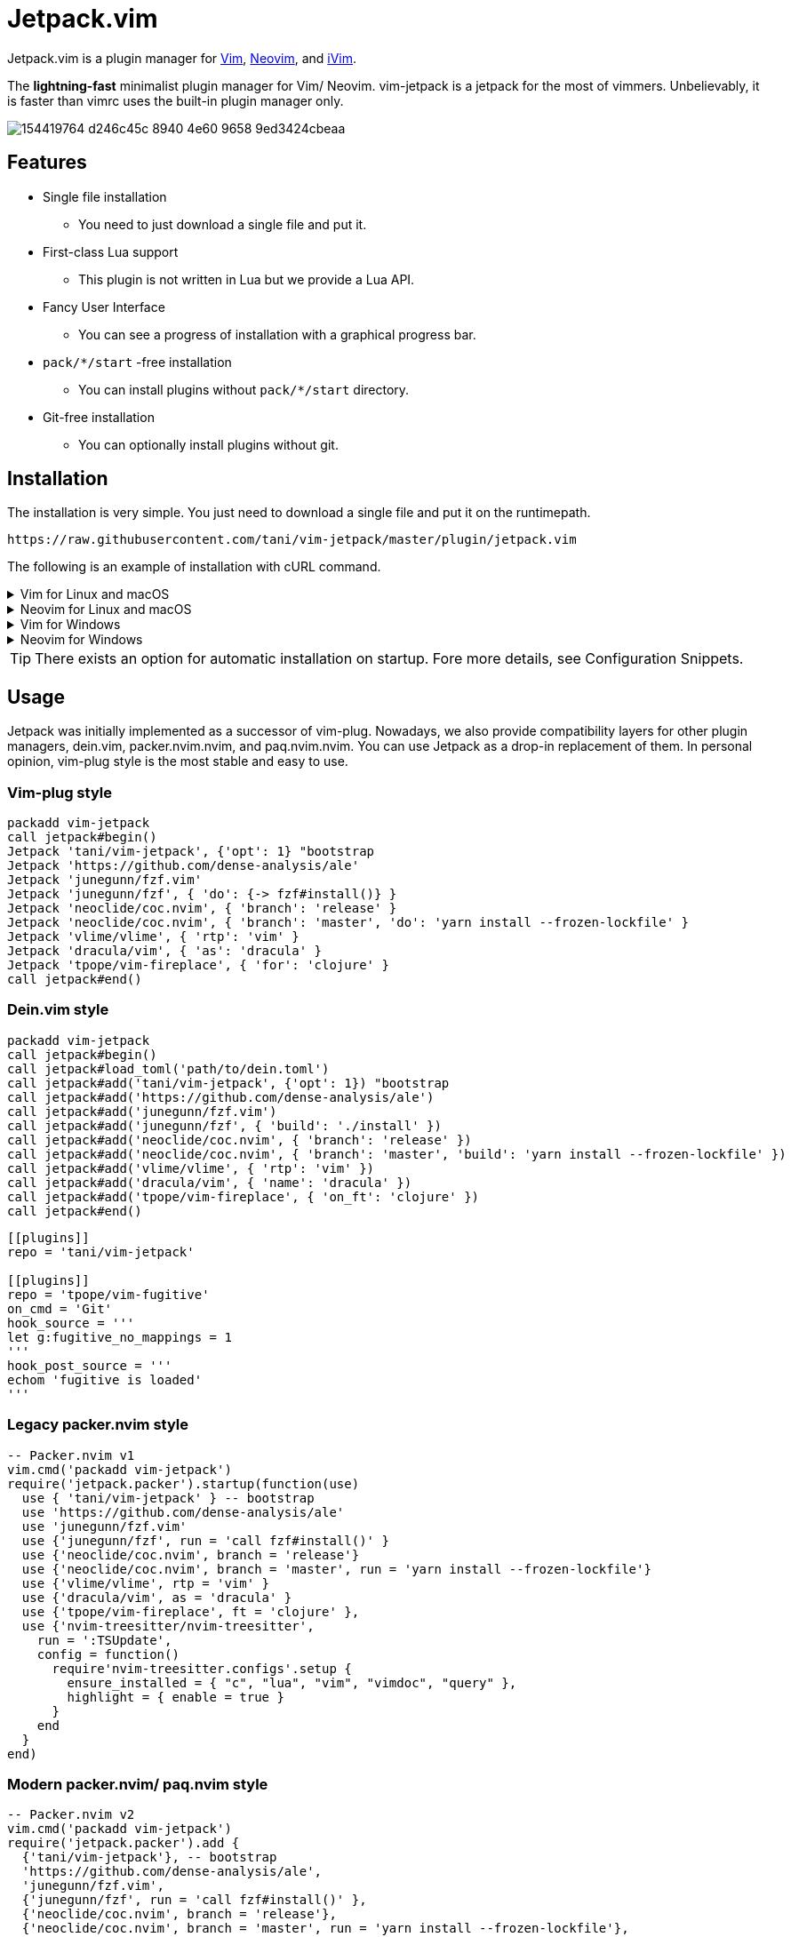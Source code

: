 = Jetpack.vim

Jetpack.vim is a plugin manager for https://vim.org[Vim], https://neovim.io[Neovim], and https://github.com/terrychou/iVim[iVim].

The **lightning-fast** minimalist plugin manager for Vim/ Neovim. vim-jetpack is
a jetpack for the most of vimmers. Unbelievably, it is faster than vimrc uses
the built-in plugin manager only.

image::https://user-images.githubusercontent.com/5019902/154419764-d246c45c-8940-4e60-9658-9ed3424cbeaa.gif[]

== Features

* Single file installation
** You need to just download a single file and put it.
* First-class Lua support
** This plugin is not written in Lua but we provide a Lua API.
* Fancy User Interface
** You can see a progress of installation with a graphical progress bar.
* `pack/*/start` -free installation
** You can install plugins without `pack/*/start` directory.
* Git-free installation
** You can optionally install plugins without git.

== Installation

The installation is very simple.
You just need to download a single file and put it on the runtimepath.

[source]
----
https://raw.githubusercontent.com/tani/vim-jetpack/master/plugin/jetpack.vim
----

The following is an example of installation with cURL command.

.Vim for Linux and macOS
[%collapsible]
====
[source]
----
curl -fLo ~/.vim/pack/jetpack/opt/vim-jetpack/plugin/jetpack.vim --create-dirs https://raw.githubusercontent.com/tani/vim-jetpack/master/plugin/jetpack.vim
----
====

.Neovim for Linux and macOS
[%collapsible]
====
[source]
----
curl -fLo ~/.local/share/nvim/site/pack/jetpack/opt/vim-jetpack/plugin/jetpack.vim --create-dirs https://raw.githubusercontent.com/tani/vim-jetpack/master/plugin/jetpack.vim
----
====

.Vim for Windows
[%collapsible]
====
[source]
----
curl -fLo %USERPROFILE%\vimfiles\pack\jetpack\opt\vim-jetpack\plugin\jetpack.vim --create-dirs https://raw.githubusercontent.com/tani/vim-jetpack/master/plugin/jetpack.vim
----
====

.Neovim for Windows
[%collapsible]
====
[source]
----
curl -fLo %USERPROFILE%\AppData\Local\nvim-data\site\pack\jetpack\opt\vim-jetpack\plugin\jetpack.vim --create-dirs https://raw.githubusercontent.com/tani/vim-jetpack/master/plugin/jetpack.vim
----
====

TIP: There exists an option for automatic installation on startup.
Fore more details, see Configuration Snippets.

== Usage

Jetpack was initially implemented as a successor of vim-plug.
Nowadays, we also provide compatibility layers for other plugin managers,
dein.vim, packer.nvim.nvim, and paq.nvim.nvim.
You can use Jetpack as a drop-in replacement of them.
In personal opinion, vim-plug style is the most stable and easy to use.

=== Vim-plug style

[source, vim]
----
packadd vim-jetpack
call jetpack#begin()
Jetpack 'tani/vim-jetpack', {'opt': 1} "bootstrap
Jetpack 'https://github.com/dense-analysis/ale'
Jetpack 'junegunn/fzf.vim'
Jetpack 'junegunn/fzf', { 'do': {-> fzf#install()} }
Jetpack 'neoclide/coc.nvim', { 'branch': 'release' }
Jetpack 'neoclide/coc.nvim', { 'branch': 'master', 'do': 'yarn install --frozen-lockfile' }
Jetpack 'vlime/vlime', { 'rtp': 'vim' }
Jetpack 'dracula/vim', { 'as': 'dracula' }
Jetpack 'tpope/vim-fireplace', { 'for': 'clojure' }
call jetpack#end()
----

=== Dein.vim style

[source, vim]
----
packadd vim-jetpack
call jetpack#begin()
call jetpack#load_toml('path/to/dein.toml')
call jetpack#add('tani/vim-jetpack', {'opt': 1}) "bootstrap
call jetpack#add('https://github.com/dense-analysis/ale')
call jetpack#add('junegunn/fzf.vim')
call jetpack#add('junegunn/fzf', { 'build': './install' })
call jetpack#add('neoclide/coc.nvim', { 'branch': 'release' })
call jetpack#add('neoclide/coc.nvim', { 'branch': 'master', 'build': 'yarn install --frozen-lockfile' })
call jetpack#add('vlime/vlime', { 'rtp': 'vim' })
call jetpack#add('dracula/vim', { 'name': 'dracula' })
call jetpack#add('tpope/vim-fireplace', { 'on_ft': 'clojure' })
call jetpack#end()
----

[source, toml]
----
[[plugins]]
repo = 'tani/vim-jetpack'

[[plugins]]
repo = 'tpope/vim-fugitive'
on_cmd = 'Git'
hook_source = '''
let g:fugitive_no_mappings = 1
'''
hook_post_source = '''
echom 'fugitive is loaded'
'''
----

=== Legacy packer.nvim style

[source, lua]
----
-- Packer.nvim v1
vim.cmd('packadd vim-jetpack')
require('jetpack.packer').startup(function(use)
  use { 'tani/vim-jetpack' } -- bootstrap
  use 'https://github.com/dense-analysis/ale'
  use 'junegunn/fzf.vim'
  use {'junegunn/fzf', run = 'call fzf#install()' }
  use {'neoclide/coc.nvim', branch = 'release'}
  use {'neoclide/coc.nvim', branch = 'master', run = 'yarn install --frozen-lockfile'}
  use {'vlime/vlime', rtp = 'vim' }
  use {'dracula/vim', as = 'dracula' }
  use {'tpope/vim-fireplace', ft = 'clojure' },
  use {'nvim-treesitter/nvim-treesitter',
    run = ':TSUpdate',
    config = function()
      require'nvim-treesitter.configs'.setup {
        ensure_installed = { "c", "lua", "vim", "vimdoc", "query" },
        highlight = { enable = true }
      }
    end
  }
end)
----

=== Modern packer.nvim/ paq.nvim style

[source, lua]
----
-- Packer.nvim v2
vim.cmd('packadd vim-jetpack')
require('jetpack.packer').add {
  {'tani/vim-jetpack'}, -- bootstrap
  'https://github.com/dense-analysis/ale',
  'junegunn/fzf.vim',
  {'junegunn/fzf', run = 'call fzf#install()' },
  {'neoclide/coc.nvim', branch = 'release'},
  {'neoclide/coc.nvim', branch = 'master', run = 'yarn install --frozen-lockfile'},
  {'vlime/vlime', rtp = 'vim' },
  {'dracula/vim', as = 'dracula' },
  {'tpope/vim-fireplace', ft = 'clojure' },
  {'nvim-treesitter/nvim-treesitter',
    run = ':TSUpdate',
    config = function()
      require'nvim-treesitter.configs'.setup {
        ensure_installed = { "c", "lua", "vim", "vimdoc", "query" },
        highlight = { enable = true }
      }
    end
  }
}
----

[source, lua]
----
-- Paq.nvim
vim.cmd('packadd vim-jetpack')
require('jetpack.paq') {
  {'tani/vim-jetpack'}, -- bootstrap
  'https://github.com/dense-analysis/ale',
  'junegunn/fzf.vim',
  {'junegunn/fzf', run = './install' },
  {'neoclide/coc.nvim', branch = 'release'},
  {'neoclide/coc.nvim', branch = 'master', run = 'yarn install --frozen-lockfile'},
  {'dracula/vim', as = 'dracula' },
}
----

== Configuration

=== Configuration Variables

We provide configuration variables to change the internal behaviors:
copying files, downloading plugins.

`g:jetpack_download_method`::
Jetpack downloads plugins with git by default.
Further, Jetpack can download plugins with git, cURL, and wget
This is useful for environments without git.
Non-git options are not recommended because they are slower than git
as jeptack downloads the whole repository as a tar archive.

[TIP]
.iVim does not have git command.
====
We recommend the following configuration to avoid
the external commands except cURL.
[source, vim]
----
let g:jetpack_download_method = 'curl'
----
====

=== Configuration Parameters

CAUTION: You might be able to use another configuration parameters,
you can use `on_cmd` in vim-plug style for example,
but it might be going to be removed in the future.
Thus, we recommend you not to use unlisted configuration parameters.

==== Vim-plug style

You can pass the configuration parameters to `Jetpack` command as follows.

[source, vim]
----
Jetpack 'tani/vim-jetpack', { 'as': 'jetpack' }
----

The following is a list of configuration parameters for vim-plug style.

[%autowidth]
|===
|Parameter|Type|Description

|`on`
|`string` or `array`
| On-demand loading plugins by commands, keymaps.

|`for`
|`string` or `array`
| On-demand loading plugins by filetypes.

|`branch`
|`string`
| Install plugins from the specified branch.

|`commit`
|`string`
| Install plugins from the specified commit.

|`tag`
|`string`
| Install plugins from the specified tag.

|`rtp`
|`string`
| Add the specified directory to the runtimepath.

|`do`
|`string` or `function`
| Execute the specified command after installation.

|`as`
|`string`
| Install plugins as the specified name.

|`dir`
|`string`
| Install plugins to the specified directory.

|`frozen`
|`boolean`
| Freeze plugins to the current version.
|===

NOTE: Jetpack mechanically distinguishes `:SomeCommand` and `<Plug>(some-command)`, and the external command, for `on` parameters and `do` parameters.

==== Dein.vim style

You can pass the configuration parameters to `jetpack#add` function as follows.

[source, vim]
----
call jetpack#add('tani/vim-jetpack', { 'name': 'jetpack' })
----

The following is a list of configuration parameters for dein.vim style.
Note that we do not support full features of dein.vim.
We are welcome to your pull requests to improve the compatibility.

[%autowidth]
|===
|Parameter|Type|Description

|`on_cmd`
|`string` or `array`
| On-demand loading plugins by commands.

|`on_ft`
|`string` or `array`
| On-demand loading plugins by filetypes.

|`on_map`
|`string` or `array`
| On-demand loading plugins by keymaps.

|`on_event`
|`string` or `array`
| On-demand loading plugins by events.

|`branch`
|`string`
| Install plugins from the specified branch.

|`commit`
|`string`
| Install plugins from the specified commit.

|`tag`
|`string`
| Install plugins from the specified tag.

|`path`
|`string`
| Install plugins to the specified directory.

|`rtp`
|`string`
| Add the specified directory to the runtimepath.

|`build`
|`string`
| Execute the specified external command after installation.

|`name`
|`string`
| Install plugins as the specified name.

|`merged`
|`boolean`
| Merge plugins to the current runtimepath.

|`frozen`
|`boolean`
| Freeze plugins to the current version.

|`depends`
|`string` or `array`
| Load the specified plugins before the plugin.

|`on_source`
|`string` or `array`
| Load the plugin before the specified plugins.

|`on_post_source`
|`string` or `array`
| Load the plugin after the specified plugins.

|`hook_add`
|`string`
| Execute the specified Vim script at the end of `jetpack#add` function.

|`hook_source`
|`string`
| Execute the specified Vim script before loading the plugin.

|`hook_post_source`
|`string`
| Execute the specified Vim script after loading the plugin.
|===

==== Legacy packer.nvim style

You can pass the configuration parameters to `use` function as follows.

[source, lua]
----
use { 'tani/vim-jetpack', as = 'jetpack' }
----

Note that we do not support full features of packer.nvim.
We are welcome to your pull requests to improve the compatibility.

[%autowidth]
|===
|Parameter|Type|Description

|`opt`
|`boolean`
| On-demand loading plugins by `packadd`

|`cmd`
|`string` or `array`
| On-demand loading plugins by commands.

|`keys`
|`string` or `array`
| On-demand loading plugins by keymaps.

|`event`
|`string` or `array`
| On-demand loading plugins by event.

|`ft`
|`string` or `array`
| On-demand loading plugins by filetypes.

|`branch`
|`string`
| Install plugins from the specified branch.

|`commit`
|`string`
| Install plugins from the specified commit.

|`tag`
|`string`
| Install plugins from the specified tag.

|`rtp`
|`string`
| Add the specified directory to the runtimepath.

|`run`
|`string` or `function`
| Execute the specified command after installation.

|`as`
|`string`
| Install plugins as the specified name.

|`requires`
|`string` or `array`
| Enable the plugin after the specified plugins.

|`after`
|`string` or `array`
| Enable the plugin after the specified plugins.

|`before`
|`string` or `array`
| Enable the plugin before the specified plugins.

|`lock`
|`boolean`
| Freeze plugins to the current version.

|`config`
|`function` or `string`
| Execute the specified function after startup.

|`setup`
|`function` or `string`
| Execute the specified function before startup.
|===

CAUTION: Note that we do not install the specified plugins automatically.
You have to declare the specified plugins by `use` function.

==== Modern packer.nvim/ paq.nvim style

WARNING: Modern packer.nvim style is still experimental.
The configuration parameters might be changed in the future.

You can pass the configuration parameters to a table as follows.

[source, lua]
----
{ 'tani/vim-jetpack', as = 'jetpack' }
----

Note that we do not support full features of packer.nvim.
We are welcome to your pull requests to improve the compatibility.

[%autowidth]
|===
|Parameter|Type|Description

|`opt`
|`boolean`
| On-demand loading plugins by `packadd`

|`cmd`
|`string` or `array`
| On-demand loading plugins by commands.

|`keys`
|`string` or `array`
| On-demand loading plugins by keymaps.

|`event`
|`string` or `array`
| On-demand loading plugins by event.

|`ft`
|`string` or `array`
| On-demand loading plugins by filetypes.

|`branch`
|`string`
| Install plugins from the specified branch.

|`commit`
|`string`
| Install plugins from the specified commit.

|`tag`
|`string`
| Install plugins from the specified tag.

|`rtp`
|`string`
| Add the specified directory to the runtimepath.

|`run`
|`string` or `function`
| Execute the specified command after installation.

|`as`
|`string`
| Install plugins as the specified name.

|`requires`
|`string`
| Install plugins after the specified plugins.

|`lock`
|`boolean`
| Freeze plugins to the current version.

|`config`
|`function` or `string`
| Execute the specified function after startup.

|`setup`
|`function` or `string`
| Execute the specified function before startup.
|===

=== Configuration Snippets

==== Automatic installation on startup

.Vim
[source, vim]
----
let s:jetpackfile = expand('<sfile>:p:h') .. '/pack/jetpack/opt/vim-jetpack/plugin/jetpack.vim'
let s:jetpackurl = "https://raw.githubusercontent.com/tani/vim-jetpack/master/plugin/jetpack.vim"
if !filereadable(s:jetpackfile)
  call system(printf('curl -fsSLo %s --create-dirs %s', s:jetpackfile, s:jetpackurl))
endif
----

.Neovim
[source, vim]
----
"neovim + vim
let s:jetpackfile = stdpath('data') .. '/site/pack/jetpack/opt/vim-jetpack/plugin/jetpack.vim'
let s:jetpackurl = "https://raw.githubusercontent.com/tani/vim-jetpack/master/plugin/jetpack.vim"
if !filereadable(s:jetpackfile)
  call system(printf('curl -fsSLo %s --create-dirs %s', s:jetpackfile, s:jetpackurl))
endif
----

.Neovim with Lua
[source, lua]
----
local jetpackfile = vim.fn.stdpath('data') .. '/site/pack/jetpack/opt/vim-jetpack/plugin/jetpack.vim'
local jetpackurl = "https://raw.githubusercontent.com/tani/vim-jetpack/master/plugin/jetpack.vim"
if vim.fn.filereadable(jetpackfile) == 0 then
  vim.fn.system(string.format('curl -fsSLo %s --create-dirs %s', jetpackfile, jetpackurl))
end
----

==== Automatic plugin installation on startup

.Vim and Neovim
[source, vim]
----
for name in jetpack#names()
  if !jetpack#tap(name)
    call jetpack#sync()
    break
  endif
endfor
----

.Neovim with Lua
[source, lua]
----
local jetpack = require('jetpack')
for _, name in ipairs(jetpack.names()) do
  if not jetpack.tap(name) then
    jetpack.sync()
    break
  end
end
----

==== Build cache of treesitter parsrs

[source, lua]
----
local parser_install_dir = vim.fn.stdpath "data" .. "/treesitter"
vim.opt.runtimepath:append(parser_install_dir)

require("nvim-treesitter.configs").setup {
    parser_install_dir = parser_install_dir,
    ...
}
----

== API

CAUTION: You might be able to use other functions, commands, and events.
but it might be going to be removed in the future.
Thus, we recommend you not to use unlisted ones.

=== VimL Function

* `jetpack#begin([path])`
** The function setups jetpack plugins. All plugin declarations should be
    placed after this function. You can give `path` if you want to use another
    directory to manage plugins.
* `jetpack#add(repo [, options])`
** repo is a pair of string concatenated with `/` such as `tani/vim-jetpack`.
    `options` is a dictionary. See below.
* `jetpack#sync()`
** The function performs to install, update, and bundle all plugins.
    The function is everything all you need to know.
    You must run this function after a change of your configuration.
* `jetpack#end()`
** The function loads declared plugins. All plugin declarations should be
    placed before this function.
* `jetpack#tap(name)`
** It returns a truthy value if the plugin is available,
    otherwise it returns a falsy value.
* `jetpack#names()`
** It returns the list of plugin names registered including unavailable
    plugins.
* `jetpack#get(name)`
** It returns metadata of the plugin if possible, otherwise it returns `{}`.
    This is the same as `dein#get` of `dein.vim`.
* `jetpack#load(name)`
** This is a wrapper function for `packadd`; since it fires config options,
    etc., it is recommended to use this instead of `packadd`.
* `jetpack#load_toml(path)`
** This function load dein-style toml settings.

=== Lua Function

All `jetpack#` functions are exported as `jetpack` module.
You can call them using `require('jetpack')` as you want.
Additionally, functions compatible with packer.nvim and paq.nvim are available.

* `require('jetpack.paq')(config)`
** This function loads plugins described in config like `paq.nvim`.
* `require('jetpack.packer').startup(config)`
** This function loads plugins described by `use` function like `packer.nvim`.
* `require('jetpack.packer').add(config)`
** This function loads plugins described by `use` function like `packer.nvim`.
* `require('jetpack.packer').init(option)`
** Now supported option is only `package_root`.

=== Commands

* `:JetpackSync`
** The function performs to install, update, and bundle all plugins.
   The function is everything all you need to know.
   You must run this function after a change of your configuration.

* `:Jetpack repo [, options]`
**  A command version of `jetpack#add()`.
    It is useful for the vim-plug style declaration of plugins in vimrc.

=== Events

* `User JetpackPre:{plugin-name}`/ `User JetpackPost:{plugin-name}`
**  Let {plugin-name} be the name of the plugin.
    The specified event is fired before/after the plugin is loaded.

* `User Jetpack{PluginName}Pre`/ `User Jetpack{PluginName}Post`
**  Let {PluginName} be a CamelCase of plugin name.
    The specified event is fired before/after the plugin is loaded.
+
[%autowidth]
|===
| plugin-name | EventName

| vim-jetpack | VimJetpack

| goyo.vim | GoyoVim

| vim_foo | VimFoo
|===


=== Autocmd Groups

* `Jetpack`
**  vim-jetpack's lazy loading system uses autocommands
    defined under `Jetpack` autocmd-group.

== Contributing

== License

Copyright (c) 2022 -- 2023 Masaya Taniguchi

The software is released under the MIT License,
see the header of the source code.
